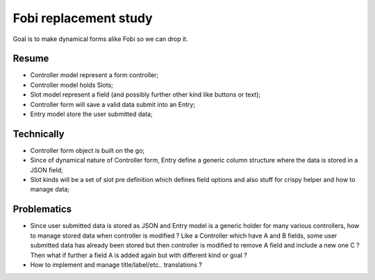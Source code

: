 Fobi replacement study
======================

Goal is to make dynamical forms alike Fobi so we can drop it.

Resume
******

* Controller model represent a form controller;
* Controller model holds Slots;
* Slot model represent a field (and possibly further other kind like buttons or text);
* Controller form will save a valid data submit into an Entry;
* Entry model store the user submitted data;

Technically
***********

* Controller form object is built on the go;
* Since of dynamical nature of Controller form, Entry define a generic column structure
  where the data is stored in a JSON field;
* Slot kinds will be a set of slot pre definition which defines field options and also
  stuff for crispy helper and how to manage data;

Problematics
************

* Since user submitted data is stored as JSON and Entry model is a generic holder for
  many various controllers, how to manage stored data when controller is modified ?
  Like a Controller which have A and B fields, some user submitted data has already
  been stored but then controller is modified to remove A field and include a new
  one C ? Then what if further a field A is added again but with different kind or
  goal ?
* How to implement and manage title/label/etc.. translations ?
